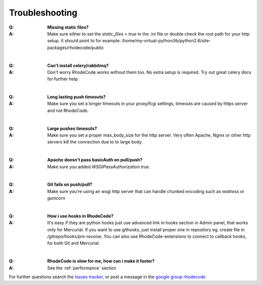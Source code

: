 .. _troubleshooting:


===============
Troubleshooting
===============

:Q: **Missing static files?**
:A: Make sure either to set the `static_files = true` in the .ini file or
   double check the root path for your http setup. It should point to
   for example:
   /home/my-virtual-python/lib/python2.6/site-packages/rhodecode/public

|

:Q: **Can't install celery/rabbitmq?**
:A: Don't worry RhodeCode works without them too. No extra setup is required.
    Try out great celery docs for further help.

|

:Q: **Long lasting push timeouts?**
:A: Make sure you set a longer timeouts in your proxy/fcgi settings, timeouts
    are caused by https server and not RhodeCode.

|

:Q: **Large pushes timeouts?**
:A: Make sure you set a proper max_body_size for the http server. Very often
    Apache, Nginx or other http servers kill the connection due to to large
    body.

|

:Q: **Apache doesn't pass basicAuth on pull/push?**
:A: Make sure you added `WSGIPassAuthorization true`.

|

:Q: **Git fails on push/pull?**
:A: Make sure you're using an wsgi http server that can handle chunked encoding
    such as `waitress` or `gunicorn`

|

:Q: **How i use hooks in RhodeCode?**
:A: It's easy if they are python hooks just use advanced link in hooks section
    in Admin panel, that works only for Mercurial. If you want to use githooks,
    just install proper one in repository eg. create file in
    `/gitrepo/hooks/pre-receive`. You can also use RhodeCode-extensions to
    connect to callback hooks, for both Git and Mercurial.

|

:Q: **RhodeCode is slow for me, how can i make it faster?**
:A: See the :ref:`performance` section

For further questions search the `Issues tracker`_, or post a message in the
`google group rhodecode`_

.. _virtualenv: http://pypi.python.org/pypi/virtualenv
.. _python: http://www.python.org/
.. _mercurial: http://mercurial.selenic.com/
.. _celery: http://celeryproject.org/
.. _rabbitmq: http://www.rabbitmq.com/
.. _python-ldap: http://www.python-ldap.org/
.. _mercurial-server: http://www.lshift.net/mercurial-server.html
.. _PublishingRepositories: http://mercurial.selenic.com/wiki/PublishingRepositories
.. _Issues tracker: https://bitbucket.org/marcinkuzminski/rhodecode/issues
.. _google group rhodecode: http://groups.google.com/group/rhodecode
